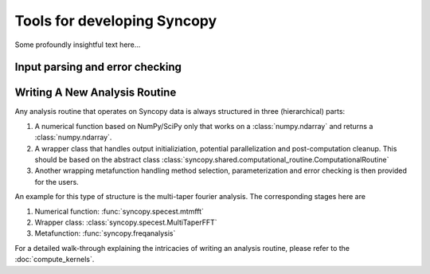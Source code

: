 Tools for developing Syncopy
============================
Some profoundly insightful text here...



Input parsing and error checking
--------------------------------

.. autosummary::
   :toctree: _stubs    
   
   syncopy.shared.parsers.filename_parser
   syncopy.shared.parsers.io_parser
   syncopy.shared.parsers.scalar_parser
   syncopy.shared.parsers.array_parser
   syncopy.shared.parsers.get_defaults   


Writing A New Analysis Routine
------------------------------

Any analysis routine that operates on Syncopy data is always structured in three
(hierarchical) parts:

1. A numerical function based on NumPy/SciPy only that works on a
   :class:`numpy.ndarray` and returns a :class:`numpy.ndarray`. 
2. A wrapper class that handles output initializiation, potential
   parallelization and post-computation cleanup. This should be based on the
   abstract class :class:`syncopy.shared.computational_routine.ComputationalRoutine`
3. Another wrapping metafunction handling method selection, parameterization and
   error checking is then provided for the users.

An example for this type of structure is the multi-taper fourier analysis. The
corresponding stages here are

1. Numerical function: :func:`syncopy.specest.mtmfft`
2. Wrapper class: :class:`syncopy.specest.MultiTaperFFT`
3. Metafunction: :func:`syncopy.freqanalysis` 

For a detailed walk-through explaining the intricacies of writing an analysis
routine, please refer to the :doc:`compute_kernels`.

